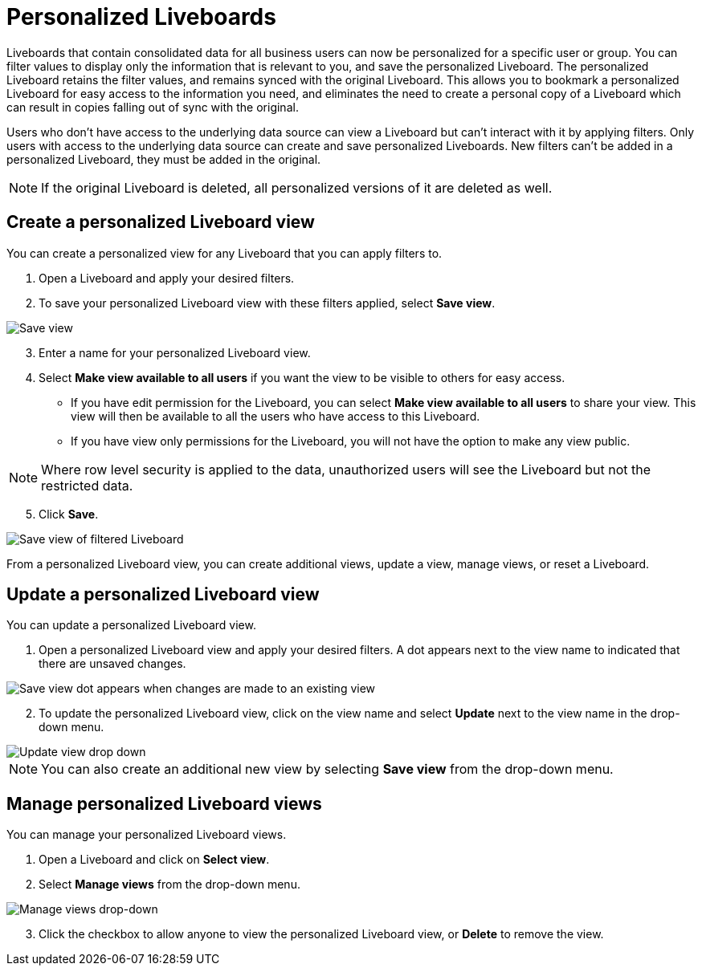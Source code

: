 = Personalized Liveboards
:last_updated: 10/17/2023
:linkattrs:
:experimental:
:page-layout: default-cloud
:page-aliases:
:description: You can personalize Liveboards by applying filters that are persisted.

Liveboards that contain consolidated data for all business users can now be personalized for a specific user or group. You can filter values to display only the information that is relevant to you, and save the personalized Liveboard. The personalized Liveboard retains the filter values, and remains synced with the original Liveboard. This allows you to bookmark a personalized Liveboard for easy access to the information you need, and eliminates the need to create a personal copy of a Liveboard which can result in copies falling out of sync with the original.

Users who don't have access to the underlying data source can view a Liveboard but can't interact with it by applying filters. Only users with access to the underlying data source can create and save personalized Liveboards. New filters can't be added in a personalized Liveboard, they must be added in the original.

NOTE: If the original Liveboard is deleted, all personalized versions of it are deleted as well.

== Create a personalized Liveboard view

You can create a personalized view for any Liveboard that you can apply filters to.

. Open a Liveboard and apply your desired filters.
. To save your personalized Liveboard view with these filters applied, select *Save view*.

image::save-view.png[Save view]
[start=3]
. Enter a name for your personalized Liveboard view.
. Select *Make view available to all users* if you want the view to be visible to others for easy access.

* If you have edit permission for the Liveboard, you can select *Make view available to all users* to share your view. This view will then be available to all the users who have access to this Liveboard.
* If you have view only permissions for the Liveboard, you will not have the option to make any view public.

NOTE: Where row level security is applied to the data, unauthorized users will see the Liveboard but not the restricted data.

[start=5]
. Click *Save*.

image::personalized-views.png[Save view of filtered Liveboard]

From a personalized Liveboard view, you can create additional views, update a view, manage views, or reset a Liveboard.

== Update a personalized Liveboard view

You can update a personalized Liveboard view.

. Open a personalized Liveboard view and apply your desired filters.
A dot appears next to the view name to indicated that there are unsaved changes.

image::save-view-dot.png[Save view dot appears when changes are made to an existing view]
[start=2]
. To update the personalized Liveboard view, click on the view name and select *Update* next to the view name in the drop-down menu.

image::update-view.png[Update view drop down]

NOTE: You can also create an additional new view by selecting *Save view* from the drop-down menu.

== Manage personalized Liveboard views

You can manage your personalized Liveboard views.

. Open a Liveboard and click on *Select view*.

. Select *Manage views* from the drop-down menu.

image::manage-views.png[Manage views drop-down]

[start=3]
. Click the checkbox to allow anyone to view the personalized Liveboard view, or *Delete* to remove the view.

